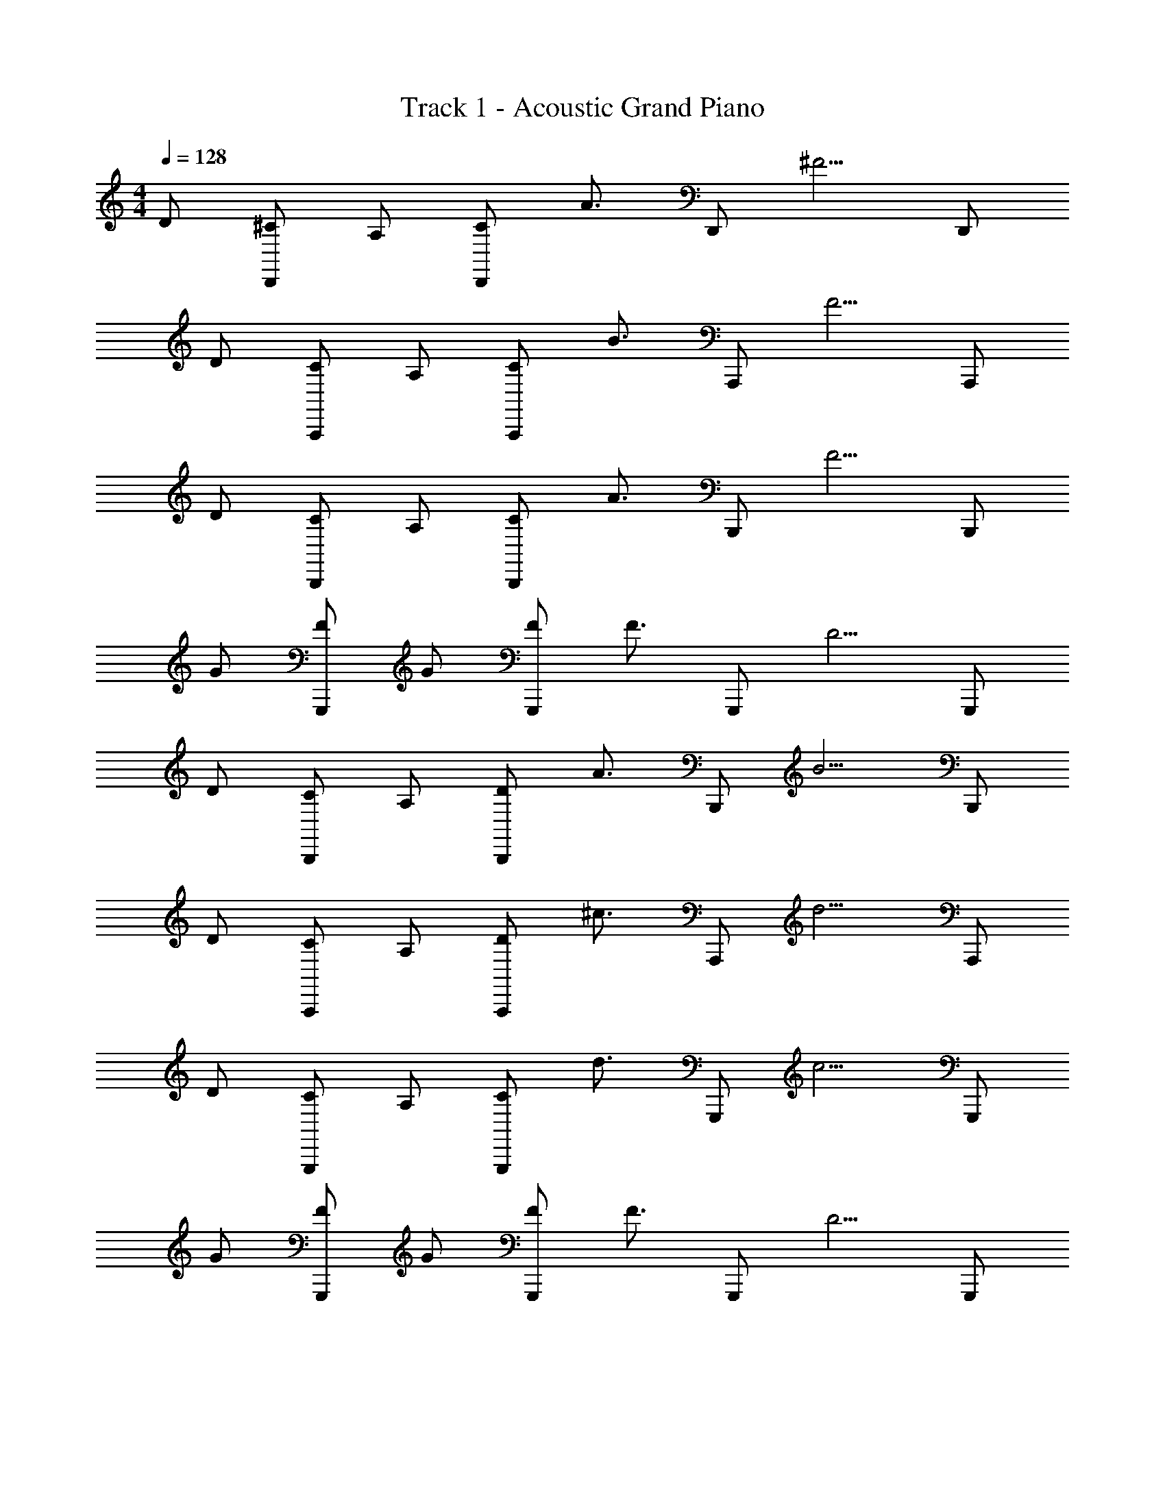 X: 1
T: Track 1 - Acoustic Grand Piano
Z: ABC Generated by Starbound Composer v0.8.6
L: 1/4
M: 4/4
Q: 1/4=128
K: C
D/ [^C/D,,/] A,/ [C/D,,/] [z/A3/4] [z/4D,,/] [z3/4^F5/4] D,,/ 
D/ [C/A,,,/] A,/ [C/A,,,/] [z/B3/4] [z/4A,,,/] [z3/4F5/4] A,,,/ 
D/ [C/B,,,/] A,/ [C/B,,,/] [z/A3/4] [z/4B,,,/] [z3/4F5/4] B,,,/ 
G/ [F/G,,,/] G/ [F/G,,,/] [z/F3/4] [z/4G,,,/] [z3/4D5/4] G,,,/ 
D/ [C/B,,,/] A,/ [D/B,,,/] [z/A3/4] [z/4B,,,/] [z3/4B5/4] B,,,/ 
D/ [C/A,,,/] A,/ [D/A,,,/] [z/^c3/4] [z/4A,,,/] [z3/4d5/4] A,,,/ 
D/ [C/G,,,/] A,/ [C/G,,,/] [z/d3/4] [z/4G,,,/] [z3/4c5/4] G,,,/ 
G/ [F/G,,,/] G/ [F/G,,,/] [z/F3/4] [z/4G,,,/] [z3/4D5/4] G,,,/ 
